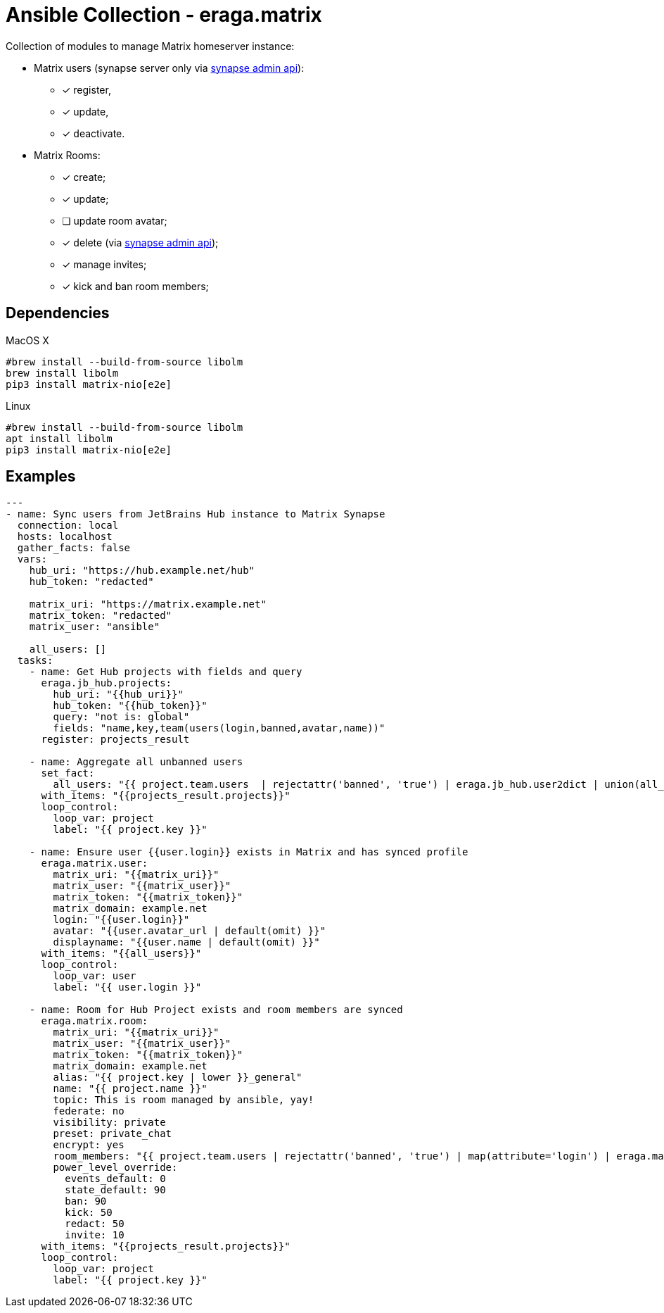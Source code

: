 = Ansible Collection - eraga.matrix

Collection of modules to manage Matrix homeserver instance:

* Matrix users (synapse server only via https://github.com/matrix-org/synapse/blob/develop/docs/admin_api/user_admin_api.rst#change-whether-a-user-is-a-server-administrator-or-not[synapse admin api]):
** [x] register,
** [x] update,
** [x] deactivate.
* Matrix Rooms:
** [x] create;
** [x] update;
** [ ] update room avatar;
** [x] delete (via https://github.com/matrix-org/synapse/blob/develop/docs/admin_api/user_admin_api.rst#change-whether-a-user-is-a-server-administrator-or-not[synapse admin api]);
** [x] manage invites;
** [x] kick and ban room members;


== Dependencies

[source, bash, title=MacOS X]
----
#brew install --build-from-source libolm
brew install libolm
pip3 install matrix-nio[e2e]
----

[source, bash, title=Linux]
----
#brew install --build-from-source libolm
apt install libolm
pip3 install matrix-nio[e2e]
----


== Examples

[source, yaml]
----
---
- name: Sync users from JetBrains Hub instance to Matrix Synapse
  connection: local
  hosts: localhost
  gather_facts: false
  vars:
    hub_uri: "https://hub.example.net/hub"
    hub_token: "redacted"

    matrix_uri: "https://matrix.example.net"
    matrix_token: "redacted"
    matrix_user: "ansible"

    all_users: []
  tasks:
    - name: Get Hub projects with fields and query
      eraga.jb_hub.projects:
        hub_uri: "{{hub_uri}}"
        hub_token: "{{hub_token}}"
        query: "not is: global"
        fields: "name,key,team(users(login,banned,avatar,name))"
      register: projects_result

    - name: Aggregate all unbanned users
      set_fact:
        all_users: "{{ project.team.users  | rejectattr('banned', 'true') | eraga.jb_hub.user2dict | union(all_users) }}"
      with_items: "{{projects_result.projects}}"
      loop_control:
        loop_var: project
        label: "{{ project.key }}"

    - name: Ensure user {{user.login}} exists in Matrix and has synced profile
      eraga.matrix.user:
        matrix_uri: "{{matrix_uri}}"
        matrix_user: "{{matrix_user}}"
        matrix_token: "{{matrix_token}}"
        matrix_domain: example.net
        login: "{{user.login}}"
        avatar: "{{user.avatar_url | default(omit) }}"
        displayname: "{{user.name | default(omit) }}"
      with_items: "{{all_users}}"
      loop_control:
        loop_var: user
        label: "{{ user.login }}"

    - name: Room for Hub Project exists and room members are synced
      eraga.matrix.room:
        matrix_uri: "{{matrix_uri}}"
        matrix_user: "{{matrix_user}}"
        matrix_token: "{{matrix_token}}"
        matrix_domain: example.net
        alias: "{{ project.key | lower }}_general"
        name: "{{ project.name }}"
        topic: This is room managed by ansible, yay!
        federate: no
        visibility: private
        preset: private_chat
        encrypt: yes
        room_members: "{{ project.team.users | rejectattr('banned', 'true') | map(attribute='login') | eraga.matrix.list2members(0) }}"
        power_level_override:
          events_default: 0
          state_default: 90
          ban: 90
          kick: 50
          redact: 50
          invite: 10
      with_items: "{{projects_result.projects}}"
      loop_control:
        loop_var: project
        label: "{{ project.key }}"
----
